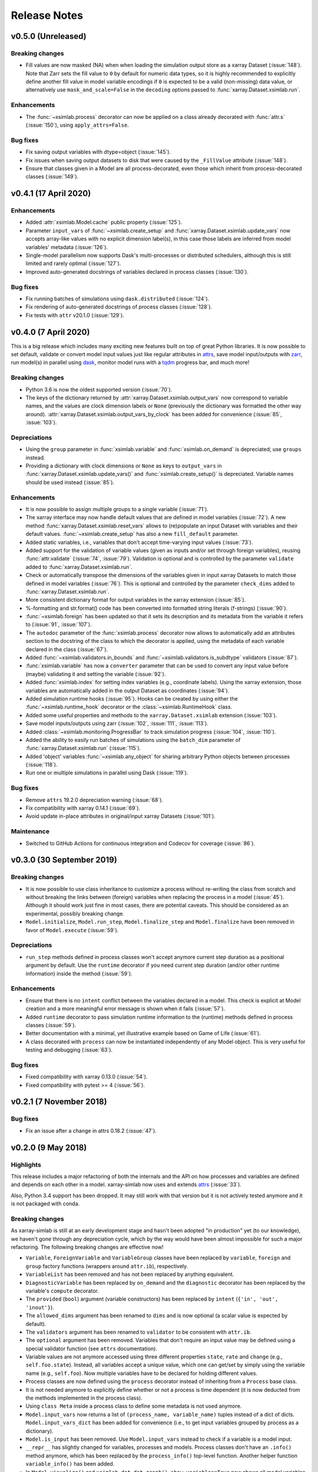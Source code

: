 .. _whats_new:

Release Notes
=============

v0.5.0 (Unreleased)
-------------------

Breaking changes
~~~~~~~~~~~~~~~~

- Fill values are now masked (NA) when when loading the simulation output store
  as a xarray Dataset (:issue:`148`). Note that Zarr sets the fill value to
  ``0`` by default for numeric data types, so it is highly recommended to
  explicitly define another fill value in model variable encodings if ``0`` is
  expected to be a valid (non-missing) data value, or alternatively use
  ``mask_and_scale=False`` in the ``decoding`` options passed to
  :func:`xarray.Dataset.xsimlab.run`.

Enhancements
~~~~~~~~~~~~

- The :func:`~xsimlab.process` decorator can now be applied on a class already
  decorated with :func:`attr.s` (:issue:`150`), using ``apply_attrs=False``.

Bug fixes
~~~~~~~~~

- Fix saving output variables with dtype=object (:issue:`145`).
- Fix issues when saving output datasets to disk that were caused by the
  ``_FillValue`` attribute (:issue:`148`).
- Ensure that classes given in a Model are all process-decorated, even those
  which inherit from process-decorated classes (:issue:`149`).

v0.4.1 (17 April 2020)
----------------------

Enhancements
~~~~~~~~~~~~

- Added :attr:`xsimlab.Model.cache` public property (:issue:`125`).
- Parameter ``input_vars`` of :func:`~xsimlab.create_setup` and
  :func:`xarray.Dataset.xsimlab.update_vars` now accepts array-like values
  with no explicit dimension label(s), in this case those labels are inferred
  from model variables' metadata (:issue:`126`).
- Single-model parallelism now supports Dask's multi-processes or distributed
  schedulers, although this is still limited and rarely optimal (:issue:`127`).
- Improved auto-generated docstrings of variables declared in process classes
  (:issue:`130`).

Bug fixes
~~~~~~~~~

- Fix running batches of simulations using ``dask.distributed`` (:issue:`124`).
- Fix rendering of auto-generated docstrings of process classes (:issue:`128`).
- Fix tests with ``attr`` v20.1.0 (:issue:`129`).

v0.4.0 (7 April 2020)
---------------------

This is a big release which includes many exciting new features built on top of
great Python libraries. It is now possible to set default, validate or convert
model input values just like regular attributes in `attrs
<https://www.attrs.org>`_, save model input/outputs with `zarr
<https://zarr.readthedocs.io>`_, run model(s) in parallel using `dask
<https://docs.dask.org>`_, monitor model runs with a `tqdm
<https://tqdm.github.io/>`_ progress bar, and much more!

Breaking changes
~~~~~~~~~~~~~~~~

- Python 3.6 is now the oldest supported version (:issue:`70`).
- The keys of the dictionary returned by
  :attr:`xarray.Dataset.xsimlab.output_vars` now correspond to variable names,
  and the values are clock dimension labels or ``None`` (previously the
  dictionary was formatted the other way around).
  :attr:`xarray.Dataset.xsimlab.output_vars_by_clock` has been added for
  convenience (:issue:`85`, :issue:`103`).

Depreciations
~~~~~~~~~~~~~

- Using the ``group`` parameter in :func:`xsimlab.variable` and
  :func:`xsimlab.on_demand` is depreciated; use ``groups`` instead.
- Providing a dictionary with clock dimensions or ``None`` as keys to
  ``output_vars`` in :func:`xarray.Dataset.xsimlab.update_vars()` and
  :func:`xsimlab.create_setup()` is depreciated. Variable names should be used
  instead (:issue:`85`).

Enhancements
~~~~~~~~~~~~

- It is now possible to assign multiple groups to a single variable
  (:issue:`71`).
- The xarray interface may now handle default values that are defined in model
  variables (:issue:`72`). A new method
  :func:`xarray.Dataset.xsimlab.reset_vars` allows to (re)populate an input
  Dataset with variables and their default values. :func:`~xsimlab.create_setup`
  has also a new ``fill_default`` parameter.
- Added static variables, i.e., variables that don't accept time-varying input
  values (:issue:`73`).
- Added support for the validation of variable values (given as inputs and/or
  set through foreign variables), reusing :func:`attr.validate` (:issue:`74`,
  :issue:`79`). Validation is optional and is controlled by the parameter
  ``validate`` added to :func:`xarray.Dataset.xsimlab.run`.
- Check or automatically transpose the dimensions of the variables given in
  input xarray Datasets to match those defined in model variables (:issue:`76`).
  This is optional and controlled by the parameter ``check_dims`` added
  to :func:`xarray.Dataset.xsimlab.run`.
- More consistent dictionary format for output variables in the xarray
  extension (:issue:`85`).
- %-formatting and str.format() code has been converted into formatted string
  literals (f-strings) (:issue:`90`).
- :func:`~xsimlab.foreign` has been updated so that it sets its description and
  its metadata from the variable it refers to (:issue:`91`, :issue:`107`).
- The ``autodoc`` parameter of the :func:`xsimlab.process` decorator now allows
  to automatically add an attributes section to the docstring of the class to
  which the decorator is applied, using the metadata of each variable declared
  in the class (:issue:`67`).
- Added :func:`~xsimlab.validators.in_bounds` and
  :func:`~xsimlab.validators.is_subdtype` validators (:issue:`87`).
- :func:`xsimlab.variable` has now a ``converter`` parameter that can be used to
  convert any input value before (maybe) validating it and setting the variable
  (:issue:`92`).
- Added :func:`xsimlab.index` for setting index variables (e.g., coordinate
  labels). Using the xarray extension, those variables are automatically added
  in the output Dataset as coordinates (:issue:`94`).
- Added simulation runtime hooks (:issue:`95`). Hooks can be created by using
  either the :func:`~xsimlab.runtime_hook` decorator or the
  :class:`~xsimlab.RuntimeHook` class.
- Added some useful properties and methods to the ``xarray.Dataset.xsimlab``
  extension (:issue:`103`).
- Save model inputs/outputs using zarr (:issue:`102`, :issue:`111`,
  :issue:`113`).
- Added :class:`~xsimlab.monitoring.ProgressBar` to track simulation progress
  (:issue:`104`, :issue:`110`).
- Added the ability to easily run batches of simulations using the ``batch_dim``
  parameter of :func:`xarray.Dataset.xsimlab.run` (:issue:`115`).
- Added 'object' variables :func:`~xsimlab.any_object` for sharing arbitrary
  Python objects between processes (:issue:`118`).
- Run one or multiple simulations in parallel using Dask (:issue:`119`).

Bug fixes
~~~~~~~~~

- Remove ``attrs`` 19.2.0 depreciation warning (:issue:`68`).
- Fix compatibility with xarray 0.14.1 (:issue:`69`).
- Avoid update in-place attributes in original/input xarray Datasets
  (:issue:`101`).

Maintenance
~~~~~~~~~~~

- Switched to GitHub Actions for continuous integration and Codecov for
  coverage (:issue:`86`).

v0.3.0 (30 September 2019)
--------------------------

Breaking changes
~~~~~~~~~~~~~~~~

- It is now possible to use class inheritance to customize a process
  without re-writing the class from scratch and without breaking the
  links between (foreign) variables when replacing the process in a
  model (:issue:`45`). Although it should work just fine in most
  cases, there are potential caveats. This should be considered as an
  experimental, possibly breaking change.
- ``Model.initialize``, ``Model.run_step``, ``Model.finalize_step``
  and ``Model.finalize`` have been removed in favor of
  ``Model.execute`` (:issue:`59`).

Depreciations
~~~~~~~~~~~~~

- ``run_step`` methods defined in process classes won't accept anymore
  current step duration as a positional argument by default. Use the
  ``runtime`` decorator if you need current step duration (and/or
  other runtime information) inside the method (:issue:`59`).

Enhancements
~~~~~~~~~~~~

- Ensure that there is no ``intent`` conflict between the variables
  declared in a model. This check is explicit at Model creation and a
  more meaningful error message is shown when it fails (:issue:`57`).
- Added ``runtime`` decorator to pass simulation runtime information
  to the (runtime) methods defined in process classes (:issue:`59`).
- Better documentation with a minimal, yet illustrative example based
  on Game of Life (:issue:`61`).
- A class decorated with ``process`` can now be instantiated
  independently of any Model object. This is very useful for testing
  and debugging (:issue:`63`).

Bug fixes
~~~~~~~~~

- Fixed compatibility with xarray 0.13.0 (:issue:`54`).
- Fixed compatibility with pytest >= 4 (:issue:`56`).

v0.2.1 (7 November 2018)
------------------------

Bug fixes
~~~~~~~~~

- Fix an issue after a change in attrs 0.18.2 (:issue:`47`).

v0.2.0 (9 May 2018)
-------------------

Highlights
~~~~~~~~~~

This release includes a major refactoring of both the internals and
the API on how processes and variables are defined and depends on
each other in a model. xarray-simlab now uses and extends
attrs_ (:issue:`33`).

Also, Python 3.4 support has been dropped. It may still work with that
version but it is not actively tested anymore and it is not packaged
with conda.

Breaking changes
~~~~~~~~~~~~~~~~

As xarray-simlab is still at an early development stage and hasn't
been adopted "in production" yet (to our knowledge), we haven't gone
through any depreciation cycle, which by the way would have been
almost impossible for such a major refactoring. The following breaking
changes are effective now!

- ``Variable``, ``ForeignVariable`` and ``VariableGroup`` classes have
  been replaced by ``variable``, ``foreign`` and ``group`` factory
  functions (wrappers around ``attr.ib``), respectively.
- ``VariableList`` has been removed and has not been replaced by
  anything equivalent.
- ``DiagnosticVariable`` has been replaced by ``on_demand`` and the
  ``diagnostic`` decorator has been replaced by the variable's
  ``compute`` decorator.
- The ``provided`` (``bool``) argument (variable constructors) has
  been replaced by ``intent`` (``{'in', 'out', 'inout'}``).
- The ``allowed_dims`` argument has been renamed to ``dims`` and is
  now optional (a scalar value is expected by default).
- The ``validators`` argument has been renamed to ``validator`` to be
  consistent with ``attr.ib``.
- The ``optional`` argument has been removed. Variables that don't
  require an input value may be defined using a special validator
  function (see ``attrs`` documentation).
- Variable values are not anymore accessed using three different
  properties ``state``, ``rate`` and ``change`` (e.g.,
  ``self.foo.state``). Instead, all variables accept a unique value,
  which one can get/set by simply using the variable name (e.g.,
  ``self.foo``). Now multiple variables have to be declared for
  holding different values.

- Process classes are now defined using the ``process`` decorator
  instead of inheriting from a ``Process`` base class.
- It is not needed anymore to explicitly define whether or not a
  process is time dependent (it is now deducted from the methods
  implemented in the process class).
- Using ``class Meta`` inside a process class to define some metadata
  is not used anymore.

- ``Model.input_vars`` now returns a list of ``(process_name,
  variable_name)`` tuples instead of a dict of dicts.
  ``Model.input_vars_dict`` has been added for convenience
  (i.e., to get input variables grouped by process as a dictionary).
- ``Model.is_input`` has been removed. Use ``Model.input_vars``
  instead to check if a variable is a model input.

- ``__repr__`` has slightly changed for variables, processes and
  models.  Process classes don't have an ``.info()`` method anymore,
  which has been replaced by the ``process_info()`` top-level
  function. Another helper function ``variable_info()`` has been
  added.

- In ``Model.visualize()`` and ``xsimlab.dot.dot_graph()``,
  ``show_variables=True`` now shows all model variables including
  inputs. Items of group variables are not shown anymore as nodes.
- ``Model.visualize()`` and ``xsimlab.dot.dot_graph()`` now only
  accept tuples for ``show_only_variable``.

- For simplicity, ``Dataset.xsimlab.snapshot_vars`` has been renamed to
  ``output_vars``. The corresponding arguments in ``create_setup`` and
  ``Dataset.xsimlab.update_vars`` have been renamed accordingly.
- Values for all model inputs must be provided when creating or
  updating a setup using ``create_setup`` or
  ``Dataset.xsimlab.update_vars``. this is a regression that will be
  fixed in the next releases.
- Argument values for generating clock data in ``create_setup`` and
  ``Dataset.xsimlab.update_clocks`` have changed and are now more
  consistent with how coordinates are set in xarray. Additionally,
  ``auto_adjust`` has been removed (an error is raised instead when
  clock coordinate labels are not synchronized).

- Scalar values from a input ``xarray.Dataset`` are now converted into
  scalars (instead of a 0-d numpy array) when setting input model
  variables during a simulation.

Enhancements
~~~~~~~~~~~~

- The major refactoring in this release should reduce the overhead
  caused by the indirect access to variable values in process objects.
- Another benefit of the refactoring is that a process-decorated class
  may now inherit from other classes (possibly also
  process-decorated), which allows more flexibility in model
  customization.
- By creating read-only properties in specific cases (i.e., when
  ``intent='in'``), the ``process`` decorator applied on a class adds
  some safeguards to prevent setting variable values where it is not
  intended.
- Some more sanity checks have been added when creating process
  classes.
- Simulation active and output data r/w access has been refactored
  internally so that it should be easy to later support alternative
  data storage backends (e.g., on-disk, distributed).
- Added ``Model.dependent_processes`` property (so far this was not
  in public API).
- Added ``Model.all_vars`` and ``Model.all_vars_dict`` properties that
  are similar to ``Model.input_vars`` and ``Model.input_vars_dict``
  but return all variable names in the model.
- ``input_vars`` and ``output_vars`` arguments of ``create_setup`` and
  ``Dataset.xsimlab.update_vars`` now accepts different formats.
- It is now possible to update only some clocks with
  ``Dataset.xsimlab.update_clocks`` (previously all existing clock
  coordinates were dropped first).

Regressions (will be fixed in future releases)
~~~~~~~~~~~~~~~~~~~~~~~~~~~~~~~~~~~~~~~~~~~~~~

- Although it is possible to set validators, converters and/or default
  values for variables (this is directly supported by ``attrs``), these
  are not handled by xarray-simlab yet.
- Variables don't accept anymore a dimension that corresponds to their
  own name. This may be useful, e.g., for sensitivity analysis, but as
  the latter is not implemented yet this feature has been removed and
  will be added back in a next release.
- High-level API for generating clock coordinate data (i.e.,
  ``start``, ``end``, ``step`` and ``auto_adjust`` arguments) is not
  supported anymore. This could be added back in a future release in a
  cleaner form.

v0.1.1 (20 November 2017)
-------------------------

Bug fixes
~~~~~~~~~

- Fix misinterpreted tuples passed as ``allowed_dims`` argument of
  ``Variable`` init (:issue:`17`).
- Better error message when a Model instance is expected but no object
  is found or a different object is provided (:issue:`13`).

v0.1.0 (8 October 2017)
-----------------------

Initial release.
